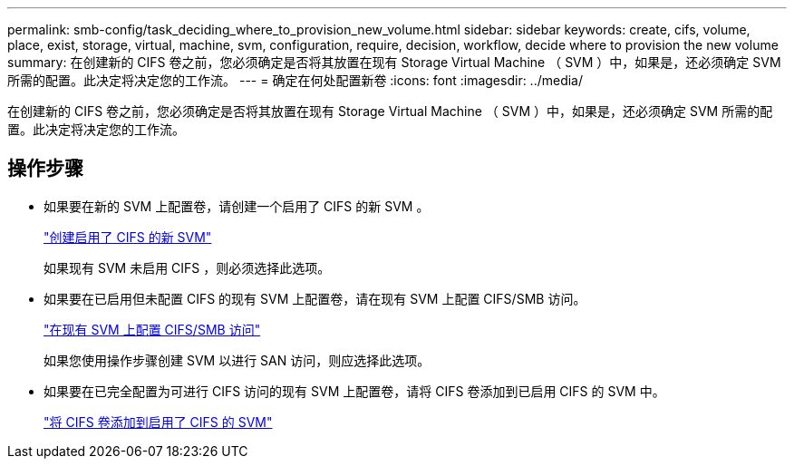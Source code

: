 ---
permalink: smb-config/task_deciding_where_to_provision_new_volume.html 
sidebar: sidebar 
keywords: create, cifs, volume, place, exist, storage, virtual, machine, svm, configuration, require, decision, workflow, decide where to provision the new volume 
summary: 在创建新的 CIFS 卷之前，您必须确定是否将其放置在现有 Storage Virtual Machine （ SVM ）中，如果是，还必须确定 SVM 所需的配置。此决定将决定您的工作流。 
---
= 确定在何处配置新卷
:icons: font
:imagesdir: ../media/


[role="lead"]
在创建新的 CIFS 卷之前，您必须确定是否将其放置在现有 Storage Virtual Machine （ SVM ）中，如果是，还必须确定 SVM 所需的配置。此决定将决定您的工作流。



== 操作步骤

* 如果要在新的 SVM 上配置卷，请创建一个启用了 CIFS 的新 SVM 。
+
link:task_creating_protocol_enabled_svm.html["创建启用了 CIFS 的新 SVM"]

+
如果现有 SVM 未启用 CIFS ，则必须选择此选项。

* 如果要在已启用但未配置 CIFS 的现有 SVM 上配置卷，请在现有 SVM 上配置 CIFS/SMB 访问。
+
link:task_configuring_access_to_existing_svm.html["在现有 SVM 上配置 CIFS/SMB 访问"]

+
如果您使用操作步骤创建 SVM 以进行 SAN 访问，则应选择此选项。

* 如果要在已完全配置为可进行 CIFS 访问的现有 SVM 上配置卷，请将 CIFS 卷添加到已启用 CIFS 的 SVM 中。
+
link:concept_adding_protocol_volume_to_protocol_enabled_svm.html["将 CIFS 卷添加到启用了 CIFS 的 SVM"]


